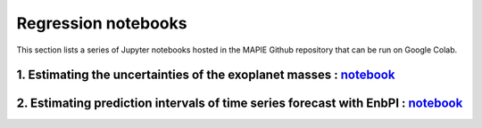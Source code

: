 Regression notebooks
====================

This section lists a series of Jupyter notebooks hosted in the MAPIE Github repository that can be run on Google Colab.


1. Estimating the uncertainties of the exoplanet masses : `notebook <https://github.com/scikit-learn-contrib/MAPIE/tree/master/notebooks/regression/exoplanets.ipynb>`_
------------------------------------------------------------------------------------------------------------------------------------------------------------------------


2. Estimating prediction intervals of time series forecast with EnbPI : `notebook <https://github.com/scikit-learn-contrib/MAPIE/tree/master/notebooks/regression/ts-changepoint.ipynb>`_
-----------------------------------------------------------------------------------------------------------------------------------------------------------------------------------------


